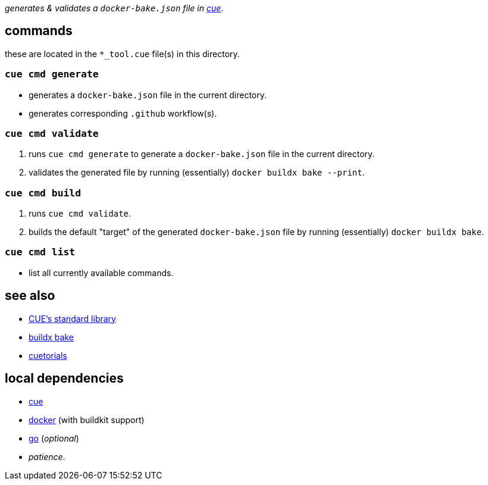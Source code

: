 :title: bbq
:author: Jake Logemann <820715+jakelogemann@users.noreply.github.com>
:showtitle: true
:cue: link:https://cuelang.org[cue]
:docker: link:https://docker.com[docker]
:cuetorials: link:https://cuetorials.com[cuetorials]
:buildx-bake: link:https://docs.docker.com/engine/reference/commandline/buildx_bake/[buildx bake]
:go: link:https://golang.org[go]

_generates & validates a `docker-bake.json` file in {cue}_.

== commands

these are located in the `*_tool.cue` file(s) in this directory.

=== `cue cmd generate`

- generates a `docker-bake.json` file in the current directory.
- generates corresponding `.github` workflow(s).

=== `cue cmd validate`

1. runs `cue cmd generate` to generate a `docker-bake.json` file in the current directory.
2. validates the generated file by running (essentially) `docker buildx bake --print`.

=== `cue cmd build`

1. runs `cue cmd validate`.
2. builds the default "target" of the generated `docker-bake.json` file by running (essentially) `docker buildx bake`.

=== `cue cmd list`

- list all currently available commands.

== see also

* link:https://pkg.go.dev/cuelang.org/go/pkg@v0.4.3[CUE's standard library]
* {buildx-bake}
* {cuetorials}

== local dependencies

* {cue}
* {docker} (with buildkit support)
* {go} (_optional_)
* _patience_.
